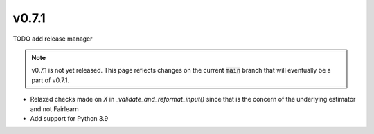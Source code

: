v0.7.1
======

TODO add release manager

.. note::

  v0.7.1 is not yet released. This page reflects changes on the current
  :code:`main` branch that will eventually be a part of v0.7.1.

* Relaxed checks made on `X` in `_validate_and_reformat_input()` since that
  is the concern of the underlying estimator and not Fairlearn
* Add support for Python 3.9
